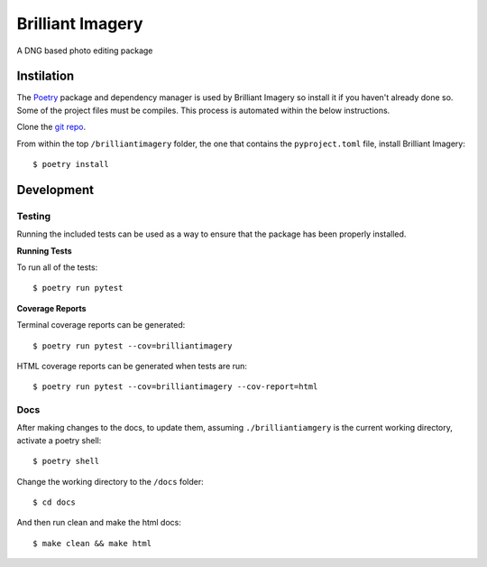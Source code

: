 Brilliant Imagery
=================

A DNG based photo editing package

Instilation
-----------

The `Poetry <https://python-poetry.org/>`_ package and dependency manager is used by Brilliant Imagery so install it if you haven't already done so. Some of the project files must be compiles. This process is automated within the below instructions.

Clone the `git repo <https://github.com/brilliantimagery/brilliantimagery.git>`_.

From within the top ``/brilliantimagery`` folder, the one that contains the ``pyproject.toml`` file, install Brilliant Imagery:

::

$ poetry install


Development
-----------

Testing
~~~~~~~

Running the included tests can be used as a way to ensure that the package has been properly installed.

**Running Tests**

To run all of the tests:

::

$ poetry run pytest

**Coverage Reports**

Terminal coverage reports can be generated:

::

$ poetry run pytest --cov=brilliantimagery

HTML coverage reports can be generated when tests are run:

::

$ poetry run pytest --cov=brilliantimagery --cov-report=html

Docs
~~~~

After making changes to the docs, to update them, assuming ``./brilliantiamgery`` is the current working directory, activate a poetry shell:

::

$ poetry shell

Change the working directory to the ``/docs`` folder:

::

$ cd docs

And then run clean and make the html docs:

::

$ make clean && make html
